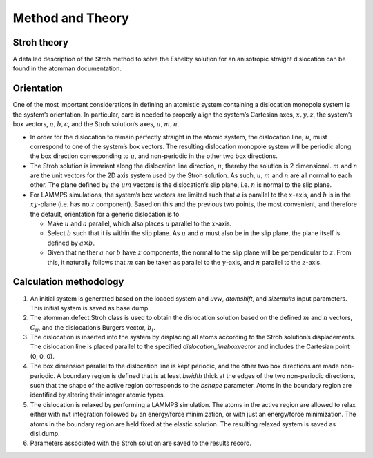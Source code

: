 Method and Theory
-----------------

Stroh theory
~~~~~~~~~~~~

A detailed description of the Stroh method to solve the Eshelby solution
for an anisotropic straight dislocation can be found in the atomman
documentation.

Orientation
~~~~~~~~~~~

One of the most important considerations in defining an atomistic system
containing a dislocation monopole system is the system’s orientation. In
particular, care is needed to properly align the system’s Cartesian
axes, :math:`x, y, z`, the system’s box vectors, :math:`a, b, c`, and
the Stroh solution’s axes, :math:`u, m, n`.

-  In order for the dislocation to remain perfectly straight in the
   atomic system, the dislocation line, :math:`u`, must correspond to
   one of the system’s box vectors. The resulting dislocation monopole
   system will be periodic along the box direction corresponding to
   :math:`u`, and non-periodic in the other two box directions.

-  The Stroh solution is invariant along the dislocation line direction,
   :math:`u`, thereby the solution is 2 dimensional. :math:`m` and
   :math:`n` are the unit vectors for the 2D axis system used by the
   Stroh solution. As such, :math:`u, m` and :math:`n` are all normal to
   each other. The plane defined by the :math:`um` vectors is the
   dislocation’s slip plane, i.e. :math:`n` is normal to the slip plane.

-  For LAMMPS simulations, the system’s box vectors are limited such
   that :math:`a` is parallel to the :math:`x`-axis, and :math:`b` is in
   the :math:`xy`-plane (i.e. has no :math:`z` component). Based on this
   and the previous two points, the most convenient, and therefore the
   default, orientation for a generic dislocation is to

   -  Make :math:`u` and :math:`a` parallel, which also places :math:`u`
      parallel to the :math:`x`-axis.

   -  Select :math:`b` such that it is within the slip plane. As
      :math:`u` and :math:`a` must also be in the slip plane, the plane
      itself is defined by :math:`a \times b`.

   -  Given that neither :math:`a` nor :math:`b` have :math:`z`
      components, the normal to the slip plane will be perpendicular to
      :math:`z`. From this, it naturally follows that :math:`m` can be
      taken as parallel to the :math:`y`-axis, and :math:`n` parallel to
      the :math:`z`-axis.

Calculation methodology
~~~~~~~~~~~~~~~~~~~~~~~

1. An initial system is generated based on the loaded system and *uvw*,
   *atomshift*, and *sizemults* input parameters. This initial system is
   saved as base.dump.

2. The atomman.defect.Stroh class is used to obtain the dislocation
   solution based on the defined :math:`m` and :math:`n` vectors,
   :math:`C_{ij}`, and the dislocation’s Burgers vector, :math:`b_i`.

3. The dislocation is inserted into the system by displacing all atoms
   according to the Stroh solution’s displacements. The dislocation line
   is placed parallel to the specified *dislocation_lineboxvector* and
   includes the Cartesian point (0, 0, 0).

4. The box dimension parallel to the dislocation line is kept periodic,
   and the other two box directions are made non-periodic. A boundary
   region is defined that is at least *bwidth* thick at the edges of the
   two non-periodic directions, such that the shape of the active region
   corresponds to the *bshape* parameter. Atoms in the boundary region
   are identified by altering their integer atomic types.

5. The dislocation is relaxed by performing a LAMMPS simulation. The
   atoms in the active region are allowed to relax either with nvt
   integration followed by an energy/force minimization, or with just an
   energy/force minimization. The atoms in the boundary region are held
   fixed at the elastic solution. The resulting relaxed system is saved
   as disl.dump.

6. Parameters associated with the Stroh solution are saved to the
   results record.
